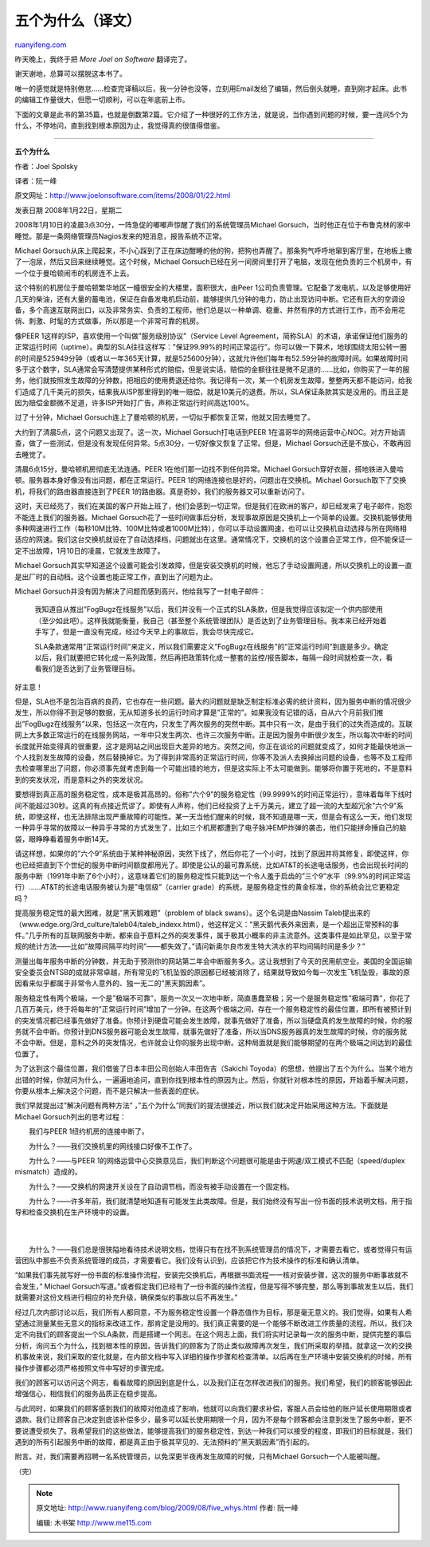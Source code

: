 .. _200908_five_whys:

五个为什么（译文）
=====================================

`ruanyifeng.com <http://www.ruanyifeng.com/blog/2009/08/five_whys.html>`__

昨天晚上，我终于把 *More Joel on Software* 翻译完了。

谢天谢地，总算可以摆脱这本书了。

唯一的感觉就是特别倦怠……检查完译稿以后，我一分钟也没等，立刻用Email发给了编辑，然后倒头就睡，直到刚才起床。此书的编辑工作量很大，但愿一切顺利，可以在年底前上市。

下面的文章是此书的第35篇，也就是倒数第2篇。它介绍了一种很好的工作方法，就是说，当你遇到问题的时候，要一连问5个为什么，不停地问，直到找到根本原因为止，我觉得真的很值得借鉴。


======================

**五个为什么**

作者：Joel Spolsky

译者：阮一峰

原文网址：\ `http://www.joelonsoftware.com/items/2008/01/22.html <http://www.joelonsoftware.com/items/2008/01/22.html>`__

发表日期 2008年1月22日，星期二

2008年1月10日的凌晨3点30分，一阵急促的嘟嘟声惊醒了我们的系统管理员Michael
Gorsuch，当时他正在位于布鲁克林的家中睡觉。那是一条网络管理员Nagios发来的短消息，报告系统不正常。

Michael
Gorsuch从床上爬起来，不小心踩到了正在床边酣睡的他的狗，把狗也弄醒了。那条狗气呼呼地窜到客厅里，在地板上撒了一泡尿，然后又回来继续睡觉。这个时候，Michael
Gorsuch已经在另一间房间里打开了电脑，发现在他负责的三个机房中，有一个位于曼哈顿闹市的机房连不上去。

这个特别的机房位于曼哈顿繁华地区一幢很安全的大楼里，面积很大，由Peer
1公司负责管理。它配备了发电机，以及足够使用好几天的柴油，还有大量的蓄电池，保证在自备发电机启动前，能够提供几分钟的电力，防止出现访问中断。它还有巨大的空调设备，多个高速互联网出口，以及非常务实、负责的工程师，他们总是以一种单调、稳重、井然有序的方式进行工作，而不会用花俏、刺激、时髦的方式做事，所以那是一个非常可靠的机房。

像PEER 1这样的ISP，喜欢使用一个叫做”服务级别协议”（Service Level
Agreement，简称SLA）的术语，承诺保证他们服务的正常运行时间（uptime）。典型的SLA往往这样写：”保证99.99%的时间正常运行”。你可以做一下算术，地球围绕太阳公转一圈的时间是525949分钟（或者以一年365天计算，就是525600分钟），这就允许他们每年有52.59分钟的故障时间。如果故障时间多于这个数字，SLA通常会写清楚提供某种形式的赔偿，但是说实话，赔偿的金额往往是微不足道的……比如，你购买了一年的服务，他们就按照发生故障的分钟数，把相应的使用费退还给你。我记得有一次，某一个机房发生故障，整整两天都不能访问，给我们造成了几千美元的损失，结果我从ISP那里得到的唯一赔偿，就是10美元的退费。所以，SLA保证条款其实是没用的。而且正是因为赔偿金额微不足道，许多ISP开始打广告，声称正常运行时间高达100%。

过了十分钟，Michael
Gorsuch连上了曼哈顿的机房，一切似乎都恢复正常，他就又回去睡觉了。

大约到了清晨5点，这个问题又出现了。这一次，Michael Gorsuch打电话到PEER
1在温哥华的网络运营中心NOC。对方开始调查，做了一些测试，但是没有发现任何异常。5点30分，一切好像又恢复了正常。但是，Michael
Gorsuch还是不放心，不敢再回去睡觉了。

清晨6点15分，曼哈顿机房彻底无法连通。PEER
1在他们那一边找不到任何异常。Michael
Gorsuch穿好衣服，搭地铁进入曼哈顿。服务器本身好像没有出问题，都在正常运行。PEER
1的网络连接也是好的，问题出在交换机。Michael
Gorsuch取下了交换机，将我们的路由器直接连到了PEER
1的路由器。真是奇妙，我们的服务器又可以重新访问了。

这时，天已经亮了，我们在美国的客户开始上班了，他们会感到一切正常。但是我们在欧洲的客户，却已经发来了电子邮件，抱怨不能连上我们的服务器。Michael
Gorsuch花了一些时间做事后分析，发现事故原因是交换机上一个简单的设置。交换机能够使用多种网速进行工作（每秒10M比特、100M比特或者1000M比特），你可以手动设置网速，也可以让交换机自动选择与所在网络相适应的网速。我们这台交换机就设在了自动选择档，问题就出在这里。通常情况下，交换机的这个设置会正常工作，但不能保证一定不出故障，1月10日的凌晨，它就发生故障了。

Michael
Gorsuch其实早知道这个设置可能会引发故障，但是安装交换机的时候，他忘了手动设置网速，所以交换机上的设置一直是出厂时的自动档。这个设置也能正常工作，直到出了问题为止。

Michael Gorsuch并没有因为解决了问题而感到高兴，他给我写了一封电子邮件：

    我知道自从推出”FogBugz在线服务”以后，我们并没有一个正式的SLA条款，但是我觉得应该拟定一个供内部使用（至少如此吧）。这样我就能衡量，我自己（甚至整个系统管理团队）是否达到了业务管理目标。我本来已经开始着手写了，但是一直没有完成，经过今天早上的事故后，我会尽快完成它。

    SLA条款通常用”正常运行时间”来定义，所以我们需要定义”FogBugz在线服务”的”正常运行时间”到底是多少。确定以后，我们就要把它转化成一系列政策，然后再把政策转化成一整套的监控/报告脚本，每隔一段时间就检查一次，看看我们是否达到了业务管理目标。

好主意！

但是，SLA也不是包治百病的良药，它也存在一些问题。最大的问题就是缺乏制定标准必需的统计资料，因为服务中断的情况很少发生，所以你得不到足够的数据，无从知道多长的运行时间才算是”正常的”。如果我没有记错的话，自从六个月前我们推出”FogBugz在线服务”以来，包括这一次在内，只发生了两次服务的突然中断。其中只有一次，是由于我们的过失而造成的。互联网上大多数正常运行的在线服务网站，一年中只发生两次、也许三次服务中断。正是因为服务中断很少发生，所以每次中断的时间长度就开始变得真的很重要，这才是网站之间出现巨大差异的地方。突然之间，你正在谈论的问题就变成了，如何才能最快地派一个人找到发生故障的设备，然后替换掉它。为了得到非常高的正常运行时间，你等不及派人去换掉出问题的设备，也等不及工程师去检查哪里出了问题，你必须事先就考虑到每一个可能出错的地方，但是这实际上不太可能做到。能够将你置于死地的，不是意料到的突发状况，而是意料之外的突发状况。

要想得到真正高的服务稳定性，成本是极其高昂的。俗称”六个9”的服务稳定性（99.9999%的时间正常运行），意味着每年下线时间不能超过30秒。这真的有点接近荒谬了。即使有人声称，他们已经投资了上千万美元，建立了超一流的大型超冗余”六个9”系统，即使这样，也无法排除出现严重故障的可能性。某一天当他们醒来的时候，我不知道是哪一天，但是会有这么一天，他们发现一种异乎寻常的故障以一种异乎寻常的方式发生了，比如三个机房都遭到了电子脉冲EMP炸弹的袭击，他们只能拼命捶自己的脑袋，眼睁睁看着服务中断14天。

请这样想，如果你的”六个9”系统由于某种神秘原因，突然下线了，然后你花了一个小时，找到了原因并将其修复，即使这样，你也已经把直到下个世纪的服务中断时间额度都用光了。即使是公认的最可靠系统，比如AT&T的长途电话服务，也会出现长时间的服务中断（1991年中断了6个小时），这意味着它们的服务稳定性只能到达一个令人羞于启齿的”三个9”水平（99.9%的时间正常运行）……AT&T的长途电话服务被认为是”电信级”（carrier
grade）的系统，是服务稳定性的黄金标准，你的系统会比它更稳定吗？

提高服务稳定性的最大困难，就是”黑天鹅难题”（problem of black
swans）。这个名词是由Nassim
Taleb提出来的（www.edge.org/3rd\_culture/taleb04/taleb\_indexx.html），他这样定义：”黑天鹅代表外来因素，是一个超出正常预料的事件。”几乎所有的互联网服务中断，都来自于意料之外的突发事件，属于极其小概率的非主流意外。这类事件是如此罕见，以至于常规的统计方法——比如”故障间隔平均时间”——都失效了。”请问新奥尔良市发生特大洪水的平均间隔时间是多少？”

测量出每年服务中断的分钟数，并无助于预测你的网站第二年会中断服务多久。这让我想到了今天的民用航空业。美国的全国运输安全委员会NTSB的成就非常卓越，所有常见的飞机坠毁的原因都已经被消除了，结果就导致如今每一次发生飞机坠毁，事故的原因看来似乎都属于非常令人意外的、独一无二的”黑天鹅因素”。

服务稳定性有两个极端，一个是”极端不可靠”，服务一次又一次地中断，简直愚蠢至极；另一个是服务稳定性”极端可靠”，你花了几百万美元，终于将每年的”正常运行时间”增加了一分钟。在这两个极端之间，存在一个服务稳定性的最佳位置，即所有被预计到的突发情况都已经事先做好了准备。你预计到硬盘可能会发生故障，就事先做好了准备，所以当硬盘真的发生故障的时候，你的服务就不会中断。你预计到DNS服务器可能会发生故障，就事先做好了准备，所以当DNS服务器真的发生故障的时候，你的服务就不会中断。但是，意料之外的突发情况，也许就会让你的服务出现中断。这种局面就是我们能够期望的在两个极端之间达到的最佳位置了。

为了达到这个最佳位置，我们借鉴了日本丰田公司创始人丰田佐吉（Sakichi
Toyoda）的思想，他提出了五个为什么。当某个地方出错的时候，你就问为什么，一遍遍地追问，直到你找到根本性的原因为止。然后，你就针对根本性的原因，开始着手解决问题，你要从根本上解决这个问题，而不是只解决一些表面的症状。

我们早就提出过”解决问题有两种方法”
，”五个为什么”同我们的提法很接近，所以我们就决定开始采用这种方法。下面就是Michael
Gorsuch列出的思考过程：

　　我们与PEER 1纽约机房的连接中断了。

　　为什么？——我们交换机里的网线接口好像不工作了。

　　为什么？——与PEER
1的网络运营中心交换意见后，我们判断这个问题很可能是由于网速/双工模式不匹配（speed/duplex
mismatch）造成的。

　　为什么？——交换机的网速开关设在了自动调节档，而没有被手动设置在一个固定档。

| 　　为什么？——许多年前，我们就清楚地知道有可能发生此类故障。但是，我们始终没有写出一份书面的技术说明文档，用于指导和检查交换机在生产环境中的设置。
|  　　
| 
　　为什么？——我们总是很狭隘地看待技术说明文档，觉得只有在找不到系统管理员的情况下，才需要去看它，或者觉得只有运营团队中那些不负责系统管理的成员，才需要看它。我们没有认识到，应该把它作为技术操作的标准和确认清单。

“如果我们事先就写好一份书面的标准操作流程，安装完交换机后，再根据书面流程一一核对安装步骤，这次的服务中断事故就不会发生，”
Michael
Gorsuch写道。”或者假定我们已经有了一份书面的操作流程，但是写得不够完整，那么等到事故发生以后，我们就需要对这份文档进行相应的补充升级，确保类似的事故以后不再发生。”

经过几次内部讨论以后，我们所有人都同意，不为服务稳定性设置一个静态值作为目标，那是毫无意义的。我们觉得，如果有人希望通过测量某些无意义的指标来改进工作，那肯定是没用的。我们真正需要的是一个能够不断改进工作质量的流程。所以，我们决定不向我们的顾客提出一个SLA条款，而是搭建一个网志。在这个网志上面，我们将实时记录每一次的服务中断，提供完整的事后分析，询问五个为什么，找到根本性的原因，告诉我们的顾客为了防止类似故障再次发生，我们所采取的举措。就拿这一次的交换机事故来说，我们采取的变化就是，在内部文档中写入详细的操作步骤和检查清单。以后再在生产环境中安装交换机的时候，所有操作步骤都必须严格按照文件中写好的步骤完成。

我们的顾客可以访问这个网志，看看故障的原因到底是什么，以及我们正在怎样改进我们的服务。我们希望，我们的顾客能够因此增强信心，相信我们的服务品质正在稳步提高。

与此同时，如果我们的顾客感到我们的故障对他造成了影响，他就可以向我们要求补偿，客服人员会给他的账户延长使用期限或者退款。我们让顾客自己决定到底该补偿多少，最多可以延长使用期限一个月，因为不是每个顾客都会注意到发生了服务中断，更不要说遭受损失了。我希望我们的这些做法，能够提高我们的服务稳定性，到达一种我们可以接受的程度，即我们的目标就是，我们遇到的所有引起服务中断的故障，都是真正由于极其罕见的、无法预料的”黑天鹅因素”而引起的。

附言。对，我们需要再招聘一名系统管理员，以免深更半夜再发生故障的时候，只有Michael
Gorsuch一个人能被叫醒。

（完）

.. note::
    原文地址: http://www.ruanyifeng.com/blog/2009/08/five_whys.html 
    作者: 阮一峰 

    编辑: 木书架 http://www.me115.com